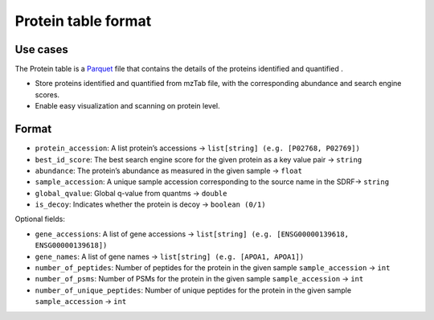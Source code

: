 Protein table format
====================

Use cases
---------

The Protein table is a
`Parquet <https://github.com/apache/parquet-format>`__ file that
contains the details of the proteins identified and quantified .

-  Store proteins identified and quantified from mzTab file, with the
   corresponding abundance and search engine scores.
-  Enable easy visualization and scanning on protein level.

Format
------

-  ``protein_accession``: A list protein’s accessions ->
   ``list[string] (e.g. [P02768, P02769])``
-  ``best_id_score``: The best search engine score for the given protein
   as a key value pair -> ``string``
-  ``abundance``: The protein’s abundance as measured in the given
   sample -> ``float``
-  ``sample_accession``: A unique sample accession corresponding to the
   source name in the SDRF-> ``string``
-  ``global_qvalue``: Global q-value from quantms -> ``double``
-  ``is_decoy``: Indicates whether the protein is decoy ->
   ``boolean (0/1)``

Optional fields:

-  ``gene_accessions``: A list of gene accessions ->
   ``list[string] (e.g. [ENSG00000139618, ENSG00000139618])``
-  ``gene_names``: A list of gene names ->
   ``list[string] (e.g. [APOA1, APOA1])``
-  ``number_of_peptides``: Number of peptides for the protein in the
   given sample ``sample_accession`` -> ``int``
-  ``number_of_psms``: Number of PSMs for the protein in the given
   sample ``sample_accession`` -> ``int``
-  ``number_of_unique_peptides``: Number of unique peptides for the
   protein in the given sample ``sample_accession`` -> ``int``
